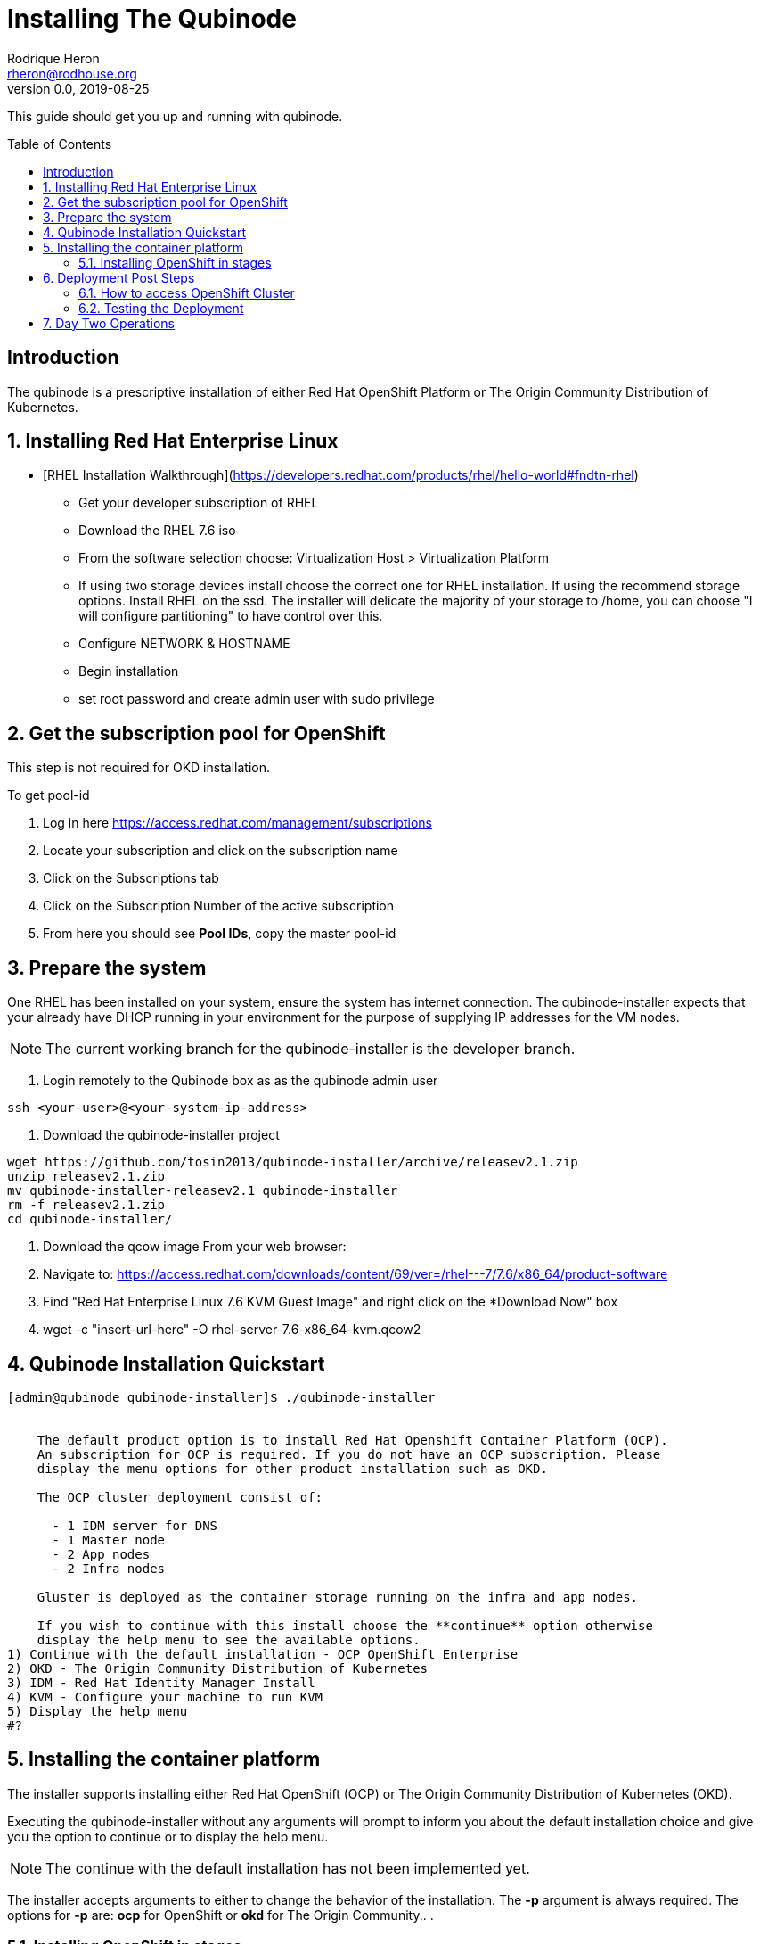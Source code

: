 // NOTE: this is a draft installation doc
= Installing The Qubinode
Rodrique Heron <rheron@rodhouse.org>
v0.0, 2019-08-25
:imagesdir: images
:toc: preamble
:homepage: https://github.com/tosin2013/qubinode-installer

This guide should get you up and running with qubinode.

:numbered!:
[abstract]
= Introduction


The qubinode is a prescriptive installation of either Red Hat OpenShift Platform or The Origin Community Distribution of Kubernetes.

:numbered:

== Installing Red Hat Enterprise Linux

 - [RHEL Installation Walkthrough](https://developers.redhat.com/products/rhel/hello-world#fndtn-rhel)

* Get your developer subscription of RHEL
* Download the RHEL 7.6 iso
* From the software selection choose: Virtualization Host > Virtualization Platform
* If using two storage devices install choose the correct one for RHEL installation. If using the recommend storage options. Install RHEL on the ssd. The installer will delicate the majority of your storage to /home, you can choose "I will configure partitioning" to have control over this.
* Configure NETWORK & HOSTNAME
* Begin installation
* set root password and create admin user with sudo privilege

== Get the subscription pool for OpenShift
This step is not required for OKD installation.

To get pool-id

. Log in here https://access.redhat.com/management/subscriptions
. Locate your subscription and click on the subscription name
. Click on the Subscriptions tab
. Click on the Subscription Number of the active subscription
. From here you should see *Pool IDs*, copy the master pool-id


== Prepare the system
One RHEL has been installed on your system, ensure the system has internet connection. The qubinode-installer expects that your already have DHCP running in your environment for the purpose of supplying IP addresses for the VM nodes.

[NOTE]
The current working branch for the qubinode-installer is the developer branch.

. Login remotely to the Qubinode box as  as the qubinode admin user

```
ssh <your-user>@<your-system-ip-address>
```

. Download the qubinode-installer project

```
wget https://github.com/tosin2013/qubinode-installer/archive/releasev2.1.zip
unzip releasev2.1.zip
mv qubinode-installer-releasev2.1 qubinode-installer
rm -f releasev2.1.zip
cd qubinode-installer/
```

. Download the qcow image
 From your web browser:

. Navigate to: https://access.redhat.com/downloads/content/69/ver=/rhel---7/7.6/x86_64/product-software
. Find "Red Hat Enterprise Linux 7.6 KVM Guest Image" and right click on the *Download Now" box
. wget -c "insert-url-here" -O rhel-server-7.6-x86_64-kvm.qcow2

:numbered:

== Qubinode Installation Quickstart
```
[admin@qubinode qubinode-installer]$ ./qubinode-installer


    The default product option is to install Red Hat Openshift Container Platform (OCP).
    An subscription for OCP is required. If you do not have an OCP subscription. Please
    display the menu options for other product installation such as OKD.

    The OCP cluster deployment consist of:

      - 1 IDM server for DNS
      - 1 Master node
      - 2 App nodes
      - 2 Infra nodes

    Gluster is deployed as the container storage running on the infra and app nodes.

    If you wish to continue with this install choose the **continue** option otherwise
    display the help menu to see the available options.
1) Continue with the default installation - OCP OpenShift Enterprise
2) OKD - The Origin Community Distribution of Kubernetes
3) IDM - Red Hat Identity Manager Install
4) KVM - Configure your machine to run KVM
5) Display the help menu
#?

```

== Installing the container platform

The installer supports installing either Red Hat OpenShift (OCP) or The Origin Community Distribution of Kubernetes (OKD).

Executing the qubinode-installer without any arguments will prompt to inform you about the default installation choice and give you the option to continue or to display the help menu.

[NOTE]
The continue with the default installation has not been implemented yet.

The installer accepts arguments to either to change the behavior of the installation. The *-p* argument is always required. The options for *-p* are: *ocp* for OpenShift or *okd* for The Origin Community.. .

=== Installing OpenShift in stages

In this example we will walk through each stage of the installer to get OpenShift installed.

. Run setup to satisfy all perquisites*

```
 ./qubinode-installer -p ocp -m setup

```
==== The setup run down

. Setup password-less sudoers

If your user login isn't already setup for sudo, you will be prompted twice for the *root* users password. This is used to setup your user for password-less sudoers.
If your user is already setup for sudo, you will be prompted for the users password to setup password-less sudoers.

. Copy the required files from samples to their respective paths.
  - all.yml > playbooks/vars/all.yml
  - vault.yml > playbooks/vars/vault.yml
  - hosts > inventory/hosts

. Collect networking information, the defaults are acceptable for most users.
  - prompts you for the domain you would like to use
  - prompts you for upstream DNS server, this is a DNS server that can return results not known the local DNS server deployed by the qubinode-installer.
  - prompts you for you IP network, aka subnet
  - your gateway and systems ip address are also collected automatically, this is use to setup your bridge network that will allow incoming traffic to your qubinode

. Takes your current username and use it as the admin user for all VMs to be created. You will be prompted to enter a password for this user. You can use the current password or enter a new one for this purpose.

. The qubinode-installer deploys Red Hat Identity Management as the DNS server.
  - Prompts you to enter a password that has to be 8 or more characters long, the user *admin* will be created with this password. You will be able to log into the IdM console here: https://ocp-dns01.<yourdomain>.

. Collects your RHSM credentials. This is used to register RHEL to the Red Hat Customer Portal and also OpenShift if you have an OpenShift subscription.
  - Prompts you to choose between using a Activation Key or Username and Password. If doing an OpenShift install your RHSM username and password is required and you will be prompted for it if you choose option *(1)*. Unless you understand activation keys, the best option is *(2)*.

==== Register the system to Red Hat
The qubinode-installer leverage Red Hat Enterprise Linux as the foundation. In order to get updates and install additional software all RHEL systems must be registered to the Red Hat Customer Portal (RHSM).

Execute the RHSM stage:
```
  ./qubinode-installer -m rhsm -p ocp

```

- Registers your system to RHSM.
- Gets the pool id if installing OpenShift.

==== Setup Ansible Engine
The qubinode-installer leverages ansible automation as do the OCP/OKD's own installer.

Execute the Ansible stage:
```
  ./qubinode-installer -m ansible -p ocp

```

- Installs all Ansible dependencies.
- Ensure the support ansible repository is enabled.
- Generates an ansible vault file *~/.vaultkey* and encrypts the playbooks/vars/vault.yml file.
- Downloads all the roles specified in playbooks/requirements.yml

==== Setup your system as a KVM host
The qubinode-installer leverages linux virtualization hypervisor KVM and the Libvirt management tools. This stage configures your system to function as a KVM host.

[NOTE]
In our setup we leverage a 1TB NVME for the storage of the VMs. This is highly recommend and the installer by default expects to setup /var/lib/libvirt/images on a dedicated storage device.

Execute the KVM host stage:
```
  ./qubinode-installer -m host -p ocp

```
- Ensure the system is registered to RHSM and installs all required packages
- Creates a

==== Setup idm for dns server
The OpenShift nodes will use this as the external server to the cluster. End users will also point to this dns server to access the OpenShift cluster.
Execute the IDM stage:
```
  ./qubinode-installer -p idm

```

To remove IDM run the following
```
  ./qubinode-installer -p idm -d

```
*For OKD Deployments please remove the machine from the list of registered systems on https://access.redhat.com/management/systems*

==== Deploy the  vms used for the OpenShift Development
This commannd will deploy the VMs that OpenShift will run on. Running the command below will prepare your hosts for OpenShift deployment. Write a-records to the IDM server to be used by OpenShift.

.Summary of actions
- Register hosts with Red Hat Subscription Manager (RHSM)
- Install base packages required for OpenShift
- Install docker
- Configure Docker Storage
- Configure OverlayFS
- Configure thin pool storage
- Configure Red Hat Gluster Storage

Execute the following command to deploy the nodes using  OpenShift Enterprise use the command below:
```
  ./qubinode-installer -p ocp -m deploy_nodes

```

To remove the nodes run the following
```
  ./qubinode-installer -p ocp -d

```
*For OKD Deployments please remove the machine from the list of registered systems on https://access.redhat.com/management/systems*

==== Deploy OpenShift
This command will deploy OpenShift on the vms that where deployed on the previous step.

.Summary of Actions
- Configure the host to deploy OpenShift
- Auto generate the openshift-ansible inventory file.
- Configure the .htpasswd file with qubinode as default user.
- Run a Qubimode OpenShift deployment check to ensure the environment is ready to deploy OpenShift.
- Run the offical  playbooks/prerequisites.yml This playbook installs required software packages, if any, and modifies the container runtimes.
- Run the offical playbooks/deploy_cluster.yml

Execute the following command to deploy OpenShift Enterprise use the command below:
```
  ./qubinode-installer -p ocp

```

To uninstall Openshift across all hosts in the cluster.
```
  ./qubinode-installer -p ocp -m uninstall_openshift

  # OpenShift Origin Command
  ./qubinode-installer -p okd -m uninstall_openshift

```

== Deployment Post Steps
==== How to access OpenShift Cluster
- Option 1: add dns server to /etc/resolv.conf on your computer
- Option 2: add dns server to router so all machines can access the OpenShift Cluster

==== Testing the Deployment
- Check Health of cluster
```
./qubinode-installer  -c checkcluster
```
- Run Smoke test on environment
```
./qubinode-installer  -c smoketest
```
- Optional: Run Advanced Health Check
```
./qubinode-installer  -c diag
```

== Day Two Operations
- Start up OpenShift cluster after shutdown
```
./qubinode-installer  -c startup
```
- Safely shutdown OpenShift cluster
```
./qubinode-installer  -c shutdown
```

